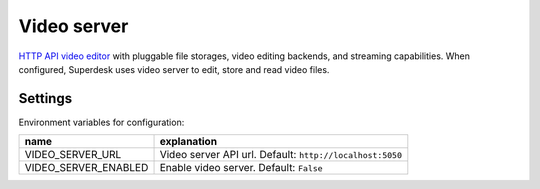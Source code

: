 Video server
============

`HTTP API video editor <https://github.com/superdesk/video-server-app>`_ with pluggable file storages, video editing backends, and streaming capabilities.
When configured, Superdesk uses video server to edit, store and read video files.


Settings
--------

Environment variables for configuration:

============================  ========================================================
name                          explanation
============================  ========================================================
VIDEO_SERVER_URL              Video server API url.
                              Default: ``http://localhost:5050``

VIDEO_SERVER_ENABLED          Enable video server.
                              Default: ``False``
============================  ========================================================
